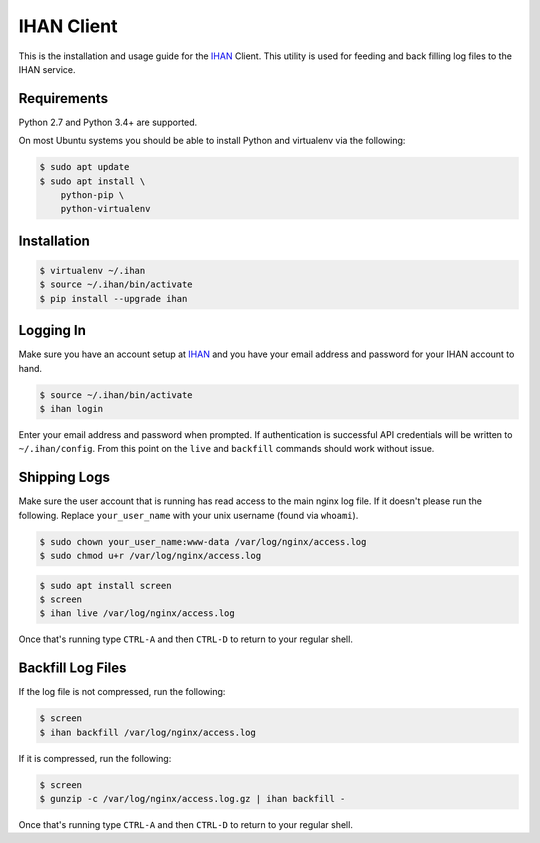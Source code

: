 IHAN Client
===========

This is the installation and usage guide for the `IHAN <https://www.ihan.ee/>`_ Client. This utility is used for feeding and back filling log files to the IHAN service.

Requirements
------------

Python 2.7 and Python 3.4+ are supported.

On most Ubuntu systems you should be able to install Python and virtualenv via the following:

.. code-block:: bash

    $ sudo apt update
    $ sudo apt install \
        python-pip \
        python-virtualenv

Installation
------------

.. code-block:: bash

    $ virtualenv ~/.ihan
    $ source ~/.ihan/bin/activate
    $ pip install --upgrade ihan

Logging In
----------

Make sure you have an account setup at `IHAN <http://www.ihan.ee/>`_ and you have your email address and password for your IHAN account to hand.

.. code-block:: bash

    $ source ~/.ihan/bin/activate
    $ ihan login

Enter your email address and password when prompted. If authentication is successful API credentials will be written to ``~/.ihan/config``. From this point on the ``live`` and ``backfill`` commands should work without issue.

Shipping Logs
-------------

Make sure the user account that is running has read access to the main nginx log file. If it doesn't please run the following. Replace ``your_user_name`` with your unix username (found via ``whoami``).

.. code-block:: bash

    $ sudo chown your_user_name:www-data /var/log/nginx/access.log
    $ sudo chmod u+r /var/log/nginx/access.log

.. code-block:: bash

    $ sudo apt install screen
    $ screen
    $ ihan live /var/log/nginx/access.log

Once that's running type ``CTRL-A`` and then ``CTRL-D`` to return to your regular shell.

Backfill Log Files
------------------

If the log file is not compressed, run the following:

.. code-block:: bash

    $ screen
    $ ihan backfill /var/log/nginx/access.log

If it is compressed, run the following:

.. code-block:: bash

    $ screen
    $ gunzip -c /var/log/nginx/access.log.gz | ihan backfill -

Once that's running type ``CTRL-A`` and then ``CTRL-D`` to return to your regular shell.
